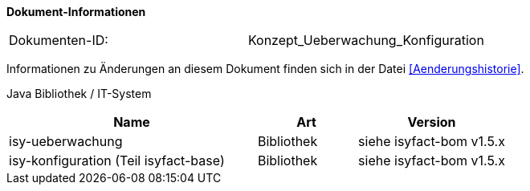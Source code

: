 
*Dokument-Informationen*

|====
|Dokumenten-ID:| Konzept_Ueberwachung_Konfiguration
|====

Informationen zu Änderungen an diesem Dokument finden sich in der Datei <<Aenderungshistorie>>.

Java Bibliothek / IT-System

[cols="5,2,3",options="header"]
|====
|Name |Art |Version
|isy-ueberwachung |Bibliothek |siehe isyfact-bom v1.5.x
|isy-konfiguration (Teil isyfact-base) |Bibliothek |siehe isyfact-bom v1.5.x
|====
